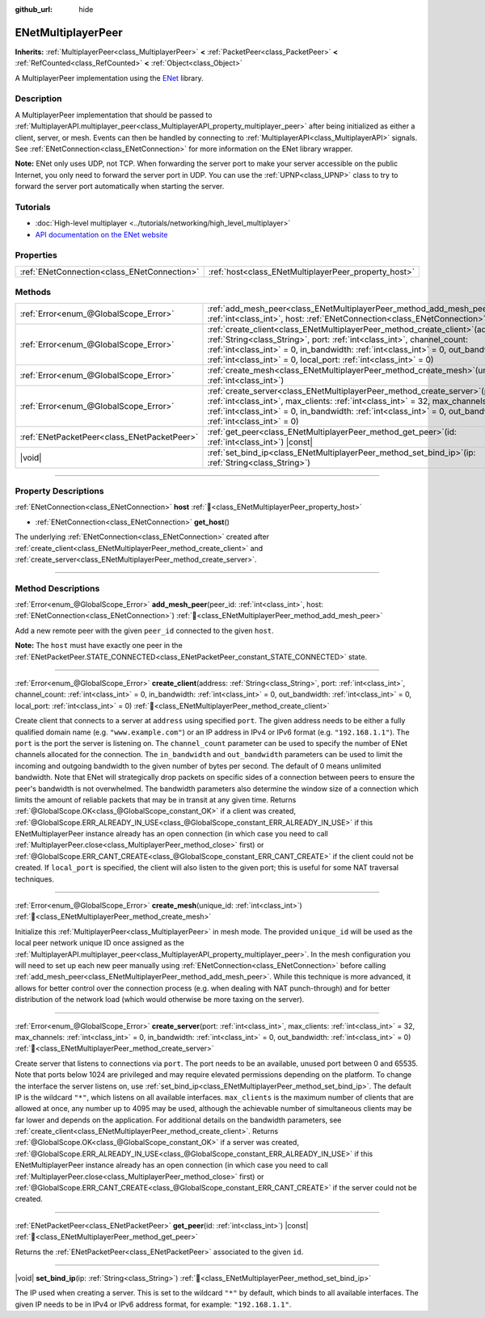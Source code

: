 :github_url: hide

.. DO NOT EDIT THIS FILE!!!
.. Generated automatically from Redot engine sources.
.. Generator: https://github.com/Redot-Engine/redot-engine/tree/master/doc/tools/make_rst.py.
.. XML source: https://github.com/Redot-Engine/redot-engine/tree/master/modules/enet/doc_classes/ENetMultiplayerPeer.xml.

.. _class_ENetMultiplayerPeer:

ENetMultiplayerPeer
===================

**Inherits:** :ref:`MultiplayerPeer<class_MultiplayerPeer>` **<** :ref:`PacketPeer<class_PacketPeer>` **<** :ref:`RefCounted<class_RefCounted>` **<** :ref:`Object<class_Object>`

A MultiplayerPeer implementation using the `ENet <http://enet.bespin.org/index.html>`__ library.

.. rst-class:: classref-introduction-group

Description
-----------

A MultiplayerPeer implementation that should be passed to :ref:`MultiplayerAPI.multiplayer_peer<class_MultiplayerAPI_property_multiplayer_peer>` after being initialized as either a client, server, or mesh. Events can then be handled by connecting to :ref:`MultiplayerAPI<class_MultiplayerAPI>` signals. See :ref:`ENetConnection<class_ENetConnection>` for more information on the ENet library wrapper.

\ **Note:** ENet only uses UDP, not TCP. When forwarding the server port to make your server accessible on the public Internet, you only need to forward the server port in UDP. You can use the :ref:`UPNP<class_UPNP>` class to try to forward the server port automatically when starting the server.

.. rst-class:: classref-introduction-group

Tutorials
---------

- :doc:`High-level multiplayer <../tutorials/networking/high_level_multiplayer>`

- `API documentation on the ENet website <http://enet.bespin.org/usergroup0.html>`__

.. rst-class:: classref-reftable-group

Properties
----------

.. table::
   :widths: auto

   +---------------------------------------------+------------------------------------------------------+
   | :ref:`ENetConnection<class_ENetConnection>` | :ref:`host<class_ENetMultiplayerPeer_property_host>` |
   +---------------------------------------------+------------------------------------------------------+

.. rst-class:: classref-reftable-group

Methods
-------

.. table::
   :widths: auto

   +---------------------------------------------+-------------------------------------------------------------------------------------------------------------------------------------------------------------------------------------------------------------------------------------------------------------------------------------------------------------------------+
   | :ref:`Error<enum_@GlobalScope_Error>`       | :ref:`add_mesh_peer<class_ENetMultiplayerPeer_method_add_mesh_peer>`\ (\ peer_id\: :ref:`int<class_int>`, host\: :ref:`ENetConnection<class_ENetConnection>`\ )                                                                                                                                                         |
   +---------------------------------------------+-------------------------------------------------------------------------------------------------------------------------------------------------------------------------------------------------------------------------------------------------------------------------------------------------------------------------+
   | :ref:`Error<enum_@GlobalScope_Error>`       | :ref:`create_client<class_ENetMultiplayerPeer_method_create_client>`\ (\ address\: :ref:`String<class_String>`, port\: :ref:`int<class_int>`, channel_count\: :ref:`int<class_int>` = 0, in_bandwidth\: :ref:`int<class_int>` = 0, out_bandwidth\: :ref:`int<class_int>` = 0, local_port\: :ref:`int<class_int>` = 0\ ) |
   +---------------------------------------------+-------------------------------------------------------------------------------------------------------------------------------------------------------------------------------------------------------------------------------------------------------------------------------------------------------------------------+
   | :ref:`Error<enum_@GlobalScope_Error>`       | :ref:`create_mesh<class_ENetMultiplayerPeer_method_create_mesh>`\ (\ unique_id\: :ref:`int<class_int>`\ )                                                                                                                                                                                                               |
   +---------------------------------------------+-------------------------------------------------------------------------------------------------------------------------------------------------------------------------------------------------------------------------------------------------------------------------------------------------------------------------+
   | :ref:`Error<enum_@GlobalScope_Error>`       | :ref:`create_server<class_ENetMultiplayerPeer_method_create_server>`\ (\ port\: :ref:`int<class_int>`, max_clients\: :ref:`int<class_int>` = 32, max_channels\: :ref:`int<class_int>` = 0, in_bandwidth\: :ref:`int<class_int>` = 0, out_bandwidth\: :ref:`int<class_int>` = 0\ )                                       |
   +---------------------------------------------+-------------------------------------------------------------------------------------------------------------------------------------------------------------------------------------------------------------------------------------------------------------------------------------------------------------------------+
   | :ref:`ENetPacketPeer<class_ENetPacketPeer>` | :ref:`get_peer<class_ENetMultiplayerPeer_method_get_peer>`\ (\ id\: :ref:`int<class_int>`\ ) |const|                                                                                                                                                                                                                    |
   +---------------------------------------------+-------------------------------------------------------------------------------------------------------------------------------------------------------------------------------------------------------------------------------------------------------------------------------------------------------------------------+
   | |void|                                      | :ref:`set_bind_ip<class_ENetMultiplayerPeer_method_set_bind_ip>`\ (\ ip\: :ref:`String<class_String>`\ )                                                                                                                                                                                                                |
   +---------------------------------------------+-------------------------------------------------------------------------------------------------------------------------------------------------------------------------------------------------------------------------------------------------------------------------------------------------------------------------+

.. rst-class:: classref-section-separator

----

.. rst-class:: classref-descriptions-group

Property Descriptions
---------------------

.. _class_ENetMultiplayerPeer_property_host:

.. rst-class:: classref-property

:ref:`ENetConnection<class_ENetConnection>` **host** :ref:`🔗<class_ENetMultiplayerPeer_property_host>`

.. rst-class:: classref-property-setget

- :ref:`ENetConnection<class_ENetConnection>` **get_host**\ (\ )

The underlying :ref:`ENetConnection<class_ENetConnection>` created after :ref:`create_client<class_ENetMultiplayerPeer_method_create_client>` and :ref:`create_server<class_ENetMultiplayerPeer_method_create_server>`.

.. rst-class:: classref-section-separator

----

.. rst-class:: classref-descriptions-group

Method Descriptions
-------------------

.. _class_ENetMultiplayerPeer_method_add_mesh_peer:

.. rst-class:: classref-method

:ref:`Error<enum_@GlobalScope_Error>` **add_mesh_peer**\ (\ peer_id\: :ref:`int<class_int>`, host\: :ref:`ENetConnection<class_ENetConnection>`\ ) :ref:`🔗<class_ENetMultiplayerPeer_method_add_mesh_peer>`

Add a new remote peer with the given ``peer_id`` connected to the given ``host``.

\ **Note:** The ``host`` must have exactly one peer in the :ref:`ENetPacketPeer.STATE_CONNECTED<class_ENetPacketPeer_constant_STATE_CONNECTED>` state.

.. rst-class:: classref-item-separator

----

.. _class_ENetMultiplayerPeer_method_create_client:

.. rst-class:: classref-method

:ref:`Error<enum_@GlobalScope_Error>` **create_client**\ (\ address\: :ref:`String<class_String>`, port\: :ref:`int<class_int>`, channel_count\: :ref:`int<class_int>` = 0, in_bandwidth\: :ref:`int<class_int>` = 0, out_bandwidth\: :ref:`int<class_int>` = 0, local_port\: :ref:`int<class_int>` = 0\ ) :ref:`🔗<class_ENetMultiplayerPeer_method_create_client>`

Create client that connects to a server at ``address`` using specified ``port``. The given address needs to be either a fully qualified domain name (e.g. ``"www.example.com"``) or an IP address in IPv4 or IPv6 format (e.g. ``"192.168.1.1"``). The ``port`` is the port the server is listening on. The ``channel_count`` parameter can be used to specify the number of ENet channels allocated for the connection. The ``in_bandwidth`` and ``out_bandwidth`` parameters can be used to limit the incoming and outgoing bandwidth to the given number of bytes per second. The default of 0 means unlimited bandwidth. Note that ENet will strategically drop packets on specific sides of a connection between peers to ensure the peer's bandwidth is not overwhelmed. The bandwidth parameters also determine the window size of a connection which limits the amount of reliable packets that may be in transit at any given time. Returns :ref:`@GlobalScope.OK<class_@GlobalScope_constant_OK>` if a client was created, :ref:`@GlobalScope.ERR_ALREADY_IN_USE<class_@GlobalScope_constant_ERR_ALREADY_IN_USE>` if this ENetMultiplayerPeer instance already has an open connection (in which case you need to call :ref:`MultiplayerPeer.close<class_MultiplayerPeer_method_close>` first) or :ref:`@GlobalScope.ERR_CANT_CREATE<class_@GlobalScope_constant_ERR_CANT_CREATE>` if the client could not be created. If ``local_port`` is specified, the client will also listen to the given port; this is useful for some NAT traversal techniques.

.. rst-class:: classref-item-separator

----

.. _class_ENetMultiplayerPeer_method_create_mesh:

.. rst-class:: classref-method

:ref:`Error<enum_@GlobalScope_Error>` **create_mesh**\ (\ unique_id\: :ref:`int<class_int>`\ ) :ref:`🔗<class_ENetMultiplayerPeer_method_create_mesh>`

Initialize this :ref:`MultiplayerPeer<class_MultiplayerPeer>` in mesh mode. The provided ``unique_id`` will be used as the local peer network unique ID once assigned as the :ref:`MultiplayerAPI.multiplayer_peer<class_MultiplayerAPI_property_multiplayer_peer>`. In the mesh configuration you will need to set up each new peer manually using :ref:`ENetConnection<class_ENetConnection>` before calling :ref:`add_mesh_peer<class_ENetMultiplayerPeer_method_add_mesh_peer>`. While this technique is more advanced, it allows for better control over the connection process (e.g. when dealing with NAT punch-through) and for better distribution of the network load (which would otherwise be more taxing on the server).

.. rst-class:: classref-item-separator

----

.. _class_ENetMultiplayerPeer_method_create_server:

.. rst-class:: classref-method

:ref:`Error<enum_@GlobalScope_Error>` **create_server**\ (\ port\: :ref:`int<class_int>`, max_clients\: :ref:`int<class_int>` = 32, max_channels\: :ref:`int<class_int>` = 0, in_bandwidth\: :ref:`int<class_int>` = 0, out_bandwidth\: :ref:`int<class_int>` = 0\ ) :ref:`🔗<class_ENetMultiplayerPeer_method_create_server>`

Create server that listens to connections via ``port``. The port needs to be an available, unused port between 0 and 65535. Note that ports below 1024 are privileged and may require elevated permissions depending on the platform. To change the interface the server listens on, use :ref:`set_bind_ip<class_ENetMultiplayerPeer_method_set_bind_ip>`. The default IP is the wildcard ``"*"``, which listens on all available interfaces. ``max_clients`` is the maximum number of clients that are allowed at once, any number up to 4095 may be used, although the achievable number of simultaneous clients may be far lower and depends on the application. For additional details on the bandwidth parameters, see :ref:`create_client<class_ENetMultiplayerPeer_method_create_client>`. Returns :ref:`@GlobalScope.OK<class_@GlobalScope_constant_OK>` if a server was created, :ref:`@GlobalScope.ERR_ALREADY_IN_USE<class_@GlobalScope_constant_ERR_ALREADY_IN_USE>` if this ENetMultiplayerPeer instance already has an open connection (in which case you need to call :ref:`MultiplayerPeer.close<class_MultiplayerPeer_method_close>` first) or :ref:`@GlobalScope.ERR_CANT_CREATE<class_@GlobalScope_constant_ERR_CANT_CREATE>` if the server could not be created.

.. rst-class:: classref-item-separator

----

.. _class_ENetMultiplayerPeer_method_get_peer:

.. rst-class:: classref-method

:ref:`ENetPacketPeer<class_ENetPacketPeer>` **get_peer**\ (\ id\: :ref:`int<class_int>`\ ) |const| :ref:`🔗<class_ENetMultiplayerPeer_method_get_peer>`

Returns the :ref:`ENetPacketPeer<class_ENetPacketPeer>` associated to the given ``id``.

.. rst-class:: classref-item-separator

----

.. _class_ENetMultiplayerPeer_method_set_bind_ip:

.. rst-class:: classref-method

|void| **set_bind_ip**\ (\ ip\: :ref:`String<class_String>`\ ) :ref:`🔗<class_ENetMultiplayerPeer_method_set_bind_ip>`

The IP used when creating a server. This is set to the wildcard ``"*"`` by default, which binds to all available interfaces. The given IP needs to be in IPv4 or IPv6 address format, for example: ``"192.168.1.1"``.

.. |virtual| replace:: :abbr:`virtual (This method should typically be overridden by the user to have any effect.)`
.. |const| replace:: :abbr:`const (This method has no side effects. It doesn't modify any of the instance's member variables.)`
.. |vararg| replace:: :abbr:`vararg (This method accepts any number of arguments after the ones described here.)`
.. |constructor| replace:: :abbr:`constructor (This method is used to construct a type.)`
.. |static| replace:: :abbr:`static (This method doesn't need an instance to be called, so it can be called directly using the class name.)`
.. |operator| replace:: :abbr:`operator (This method describes a valid operator to use with this type as left-hand operand.)`
.. |bitfield| replace:: :abbr:`BitField (This value is an integer composed as a bitmask of the following flags.)`
.. |void| replace:: :abbr:`void (No return value.)`
